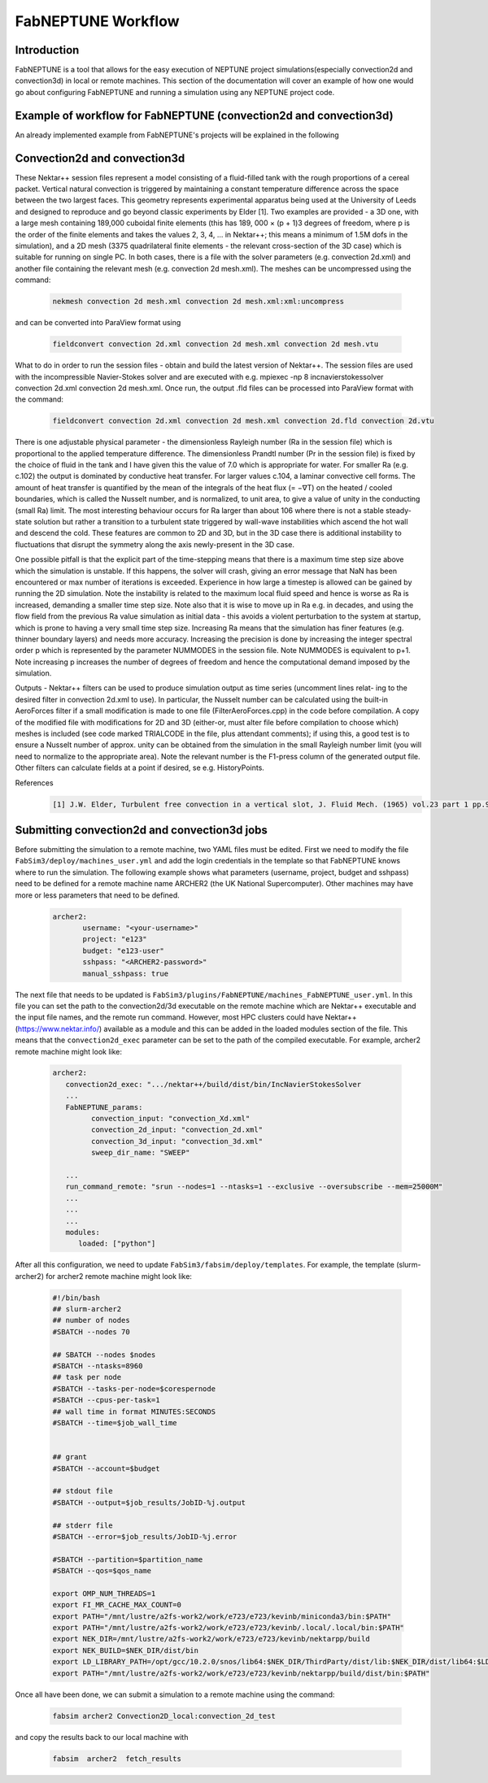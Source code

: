 .. _workflow:


FabNEPTUNE Workflow
==============

Introduction
------------
FabNEPTUNE is a tool that allows for the easy execution of NEPTUNE project simulations(especially convection2d and convection3d) in local or remote machines. This section of the documentation will cover an example of how one would go about configuring FabNEPTUNE and running a simulation using any NEPTUNE project code.


Example of workflow for FabNEPTUNE (convection2d and convection3d)
------------------------------------------------------------------
An already implemented example from FabNEPTUNE's projects will be explained in the following 

Convection2d and convection3d
-----------------------------
These Nektar++ session files represent a model consisting of a fluid-filled tank with the rough proportions of a cereal packet. Vertical natural convection is triggered by maintaining a constant temperature difference across the space between the two largest faces. This geometry represents experimental apparatus being used at the University of Leeds and designed to reproduce and go beyond classic experiments by Elder [1].
Two examples are provided - a 3D one, with a large mesh containing 189,000 cuboidal finite elements (this has 189, 000 × (p + 1)3 degrees of freedom, where p is the order of the finite elements and takes the values 2, 3, 4, ... in Nektar++; this means a minimum of 1.5M dofs in the simulation), and a 2D  mesh (3375 quadrilateral finite elements - the relevant cross-section of the 3D case) which is suitable for running on single PC. In both cases, there is a file with the solver parameters (e.g. convection 2d.xml) and another file containing the relevant mesh (e.g. convection 2d mesh.xml). 
The meshes can be uncompressed using the command:

    .. code-block:: console
		
		nekmesh convection 2d mesh.xml convection 2d mesh.xml:xml:uncompress

and can be converted into ParaView format using

    .. code-block:: console
		
		fieldconvert convection 2d.xml convection 2d mesh.xml convection 2d mesh.vtu


What to do in order to run the session files - obtain and build the latest version of Nektar++. The session files are used with the incompressible Navier-Stokes solver and are executed with e.g. mpiexec -np 8 incnavierstokessolver convection 2d.xml convection 2d mesh.xml. Once run, the output .fld files can be processed into ParaView format with the command:

    .. code-block:: console
		
		fieldconvert convection 2d.xml convection 2d mesh.xml convection 2d.fld convection 2d.vtu

There is one adjustable physical parameter - the dimensionless Rayleigh number (Ra in the session file) which is proportional to the applied temperature difference. The dimensionless Prandtl number (Pr in the session file) is fixed by the choice of fluid in the tank and I have given this the value of 7.0 which is appropriate for water. For smaller Ra (e.g. c.102) the output is dominated by conductive heat transfer. For larger values c.104, a laminar convective cell forms. The amount of heat transfer is quantified by the mean of the integrals of the heat flux (= −∇T) on the heated / cooled boundaries, which is called the Nusselt number, and is normalized, to unit area, to give a value of unity in the conducting (small Ra) limit. The most interesting behaviour occurs for Ra larger than about 106 where there is not a stable steady-state solution but rather a transition to a turbulent state triggered by wall-wave instabilities which ascend the hot wall and descend the cold. These features are common to 2D and 3D, but in the 3D case there is additional instability to fluctuations that disrupt the symmetry along the axis newly-present in the 3D case.

One possible pitfall is that the explicit part of the time-stepping means that there is a maximum time step size above which the simulation is unstable. If this happens, the solver will crash, giving an error message that NaN has been encountered or max number of iterations is exceeded. Experience in how large a timestep is allowed can be gained by running the 2D simulation. Note the instability is related to the maximum local fluid speed and hence is worse as Ra is increased, demanding a smaller time step size. Note also that it is wise to move up in Ra e.g. in decades, and using the flow field from the previous Ra value simulation as initial data - this avoids a violent perturbation to the system at startup, which is prone to having a very small time step size.
Increasing Ra means that the simulation has finer features (e.g. thinner boundary layers) and needs more accuracy. Increasing the precision is done by increasing the integer spectral order p which is represented by the parameter NUMMODES in the session file. Note NUMMODES is equivalent to p+1. Note increasing p increases the number of degrees of freedom and hence the computational demand imposed by the simulation.

.. image:: ../../images/conv.png
   :align: center
   :alt: Miniconda
   :target: https://docs.conda.io/en/latest/miniconda.html
   :class: with-shadow
   :scale: 50

Outputs - Nektar++ filters can be used to produce simulation output as time series (uncomment lines relat- ing to the desired filter in convection 2d.xml to use). In particular, the Nusselt number can be calculated using the built-in AeroForces filter if a small modification is made to one file (FilterAeroForces.cpp) in the code before compilation. A copy of the modified file with modifications for 2D and 3D (either-or, must alter file before compilation to choose which) meshes is included (see code marked TRIALCODE in the file, plus attendant comments); if using this, a good test is to ensure a Nusselt number of approx. unity can be obtained from the simulation in the small Rayleigh number limit (you will need to normalize to the appropriate area). Note the relevant number is the F1-press column of the generated output file. Other filters can calculate fields at a point if desired, se e.g. HistoryPoints.

References
    .. code-block:: console
		
		[1] J.W. Elder, Turbulent free convection in a vertical slot, J. Fluid Mech. (1965) vol.23 part 1 pp.99-111.
    
    
Submitting convection2d and convection3d jobs
------------------------------------------------------------------

Before submitting the simulation to a remote machine, two YAML files must be edited. First we need to modify the file ``FabSim3/deploy/machines_user.yml`` and add the login credentials in the template so that FabNEPTUNE knows where to run the simulation. 
The following example shows what parameters (username, project, budget and sshpass) need to be defined for a remote machine name ARCHER2 (the UK National Supercomputer). Other machines may have more or less parameters that need to be defined.

	.. code-block:: yaml
	
                  archer2:		
                         username: "<your-username>"
                         project: "e123"
                         budget: "e123-user"
                         sshpass: "<ARCHER2-password>"
                         manual_sshpass: true



The next file that needs to be updated is ``FabSim3/plugins/FabNEPTUNE/machines_FabNEPTUNE_user.yml``. In this file you can set the path to the convection2d/3d executable on the remote machine which are Nektar++ executable and the input file names, and the remote run command. 
However, most HPC clusters could have Nektar++ (https://www.nektar.info/) available as a module and this can be added in the loaded modules section of the file. This means that the ``convection2d_exec`` parameter can be set to the path of the compiled executable. For example, archer2 remote machine might look like:

	.. code-block:: yaml

		archer2:
		   convection2d_exec: ".../nektar++/build/dist/bin/IncNavierStokesSolver
		   ...
		   FabNEPTUNE_params:
                         convection_input: "convection_Xd.xml"
                         convection_2d_input: "convection_2d.xml"
                         convection_3d_input: "convection_3d.xml"
                         sweep_dir_name: "SWEEP"

                   ...
                   run_command_remote: "srun --nodes=1 --ntasks=1 --exclusive --oversubscribe --mem=25000M"
		   ...
		   ...
		   ...
		   modules:
		      loaded: ["python"]

After all this configuration, we need to update ``FabSim3/fabsim/deploy/templates``. For example, the template (slurm-archer2) for archer2 remote machine might look like:

           .. code-block:: bash
	   
	         #!/bin/bash
                 ## slurm-archer2
                 ## number of nodes
                 #SBATCH --nodes 70

                 ## SBATCH --nodes $nodes
                 #SBATCH --ntasks=8960
                 ## task per node
                 #SBATCH --tasks-per-node=$corespernode
                 #SBATCH --cpus-per-task=1
                 ## wall time in format MINUTES:SECONDS
                 #SBATCH --time=$job_wall_time


                 ## grant
                 #SBATCH --account=$budget

                 ## stdout file
                 #SBATCH --output=$job_results/JobID-%j.output

                 ## stderr file
                 #SBATCH --error=$job_results/JobID-%j.error

                 #SBATCH --partition=$partition_name
                 #SBATCH --qos=$qos_name

                 export OMP_NUM_THREADS=1
                 export FI_MR_CACHE_MAX_COUNT=0
                 export PATH="/mnt/lustre/a2fs-work2/work/e723/e723/kevinb/miniconda3/bin:$PATH"
                 export PATH="/mnt/lustre/a2fs-work2/work/e723/e723/kevinb/.local/.local/bin:$PATH"
                 export NEK_DIR=/mnt/lustre/a2fs-work2/work/e723/e723/kevinb/nektarpp/build
                 export NEK_BUILD=$NEK_DIR/dist/bin
                 export LD_LIBRARY_PATH=/opt/gcc/10.2.0/snos/lib64:$NEK_DIR/ThirdParty/dist/lib:$NEK_DIR/dist/lib64:$LD_LIBRARY_PATH
                 export PATH="/mnt/lustre/a2fs-work2/work/e723/e723/kevinb/nektarpp/build/dist/bin:$PATH"

Once all have been done, we can submit a simulation to a remote machine using the command:

    .. code-block:: console
		
		fabsim archer2 Convection2D_local:convection_2d_test	

and copy the results back to our local machine with

    .. code-block:: console
		
		fabsim  archer2  fetch_results
		

